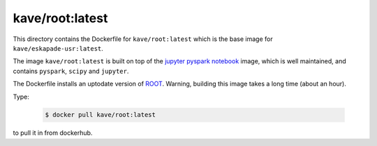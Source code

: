 kave/root:latest
================

This directory contains the Dockerfile for ``kave/root:latest`` which is the base image for ``kave/eskapade-usr:latest``.

The image ``kave/root:latest`` is built on top of the `jupyter pyspark notebook <https://hub.docker.com/r/jupyter/pyspark-notebook/>`_ image,
which is well maintained, and contains ``pyspark``, ``scipy`` and ``jupyter``.

The Dockerfile installs an uptodate version of `ROOT <https://root.cern.ch>`_.
Warning, building this image takes a long time (about an hour).

Type:

  .. code-block:: bash

    $ docker pull kave/root:latest

to pull it in from dockerhub.

